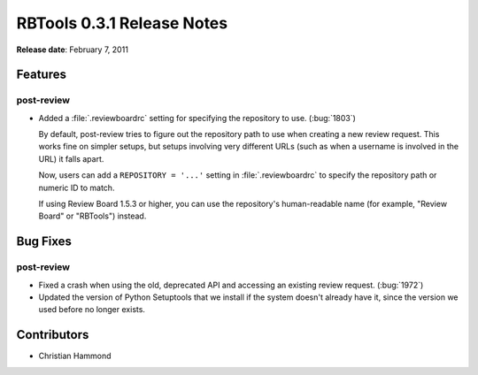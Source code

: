 ===========================
RBTools 0.3.1 Release Notes
===========================


**Release date**: February 7, 2011


Features
========

post-review
-----------

* Added a :file:`.reviewboardrc` setting for specifying the repository to use.
  (:bug:`1803`)

  By default, post-review tries to figure out the repository path to use
  when creating a new review request. This works fine on simpler setups, but
  setups involving very different URLs (such as when a username is involved
  in the URL) it falls apart.

  Now, users can add a ``REPOSITORY = '...'`` setting in
  :file:`.reviewboardrc` to specify the repository path or numeric ID to
  match.

  If using Review Board 1.5.3 or higher, you can use the repository's
  human-readable name (for example, "Review Board" or "RBTools") instead.


Bug Fixes
=========

post-review
-----------

* Fixed a crash when using the old, deprecated API and accessing an existing
  review request. (:bug:`1972`)

* Updated the version of Python Setuptools that we install if the system
  doesn't already have it, since the version we used before no longer exists.


Contributors
============

* Christian Hammond

